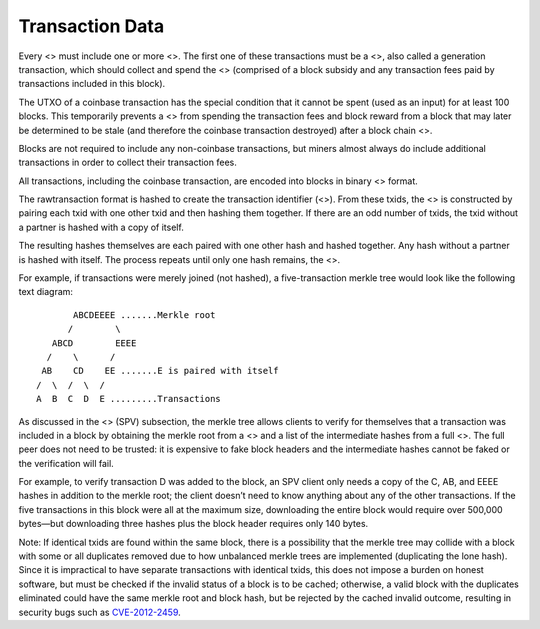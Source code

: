 Transaction Data
****************

Every <> must include one or more <>. The first one of these
transactions must be a <>, also called a generation transaction, which
should collect and spend the <> (comprised of a block subsidy and any
transaction fees paid by transactions included in this block).

The UTXO of a coinbase transaction has the special condition that it
cannot be spent (used as an input) for at least 100 blocks. This
temporarily prevents a <> from spending the transaction fees and block
reward from a block that may later be determined to be stale (and
therefore the coinbase transaction destroyed) after a block chain <>.

Blocks are not required to include any non-coinbase transactions, but
miners almost always do include additional transactions in order to
collect their transaction fees.

All transactions, including the coinbase transaction, are encoded into
blocks in binary <> format.

The rawtransaction format is hashed to create the transaction identifier
(<>). From these txids, the <> is constructed by pairing each txid with
one other txid and then hashing them together. If there are an odd
number of txids, the txid without a partner is hashed with a copy of
itself.

The resulting hashes themselves are each paired with one other hash and
hashed together. Any hash without a partner is hashed with itself. The
process repeats until only one hash remains, the <>.

For example, if transactions were merely joined (not hashed), a
five-transaction merkle tree would look like the following text diagram:

::

          ABCDEEEE .......Merkle root
         /        \
      ABCD        EEEE
     /    \      /
    AB    CD    EE .......E is paired with itself
   /  \  /  \  /
   A  B  C  D  E .........Transactions

As discussed in the <> (SPV) subsection, the merkle tree allows clients
to verify for themselves that a transaction was included in a block by
obtaining the merkle root from a <> and a list of the intermediate
hashes from a full <>. The full peer does not need to be trusted: it is
expensive to fake block headers and the intermediate hashes cannot be
faked or the verification will fail.

For example, to verify transaction D was added to the block, an SPV
client only needs a copy of the C, AB, and EEEE hashes in addition to
the merkle root; the client doesn’t need to know anything about any of
the other transactions. If the five transactions in this block were all
at the maximum size, downloading the entire block would require over
500,000 bytes—but downloading three hashes plus the block header
requires only 140 bytes.

Note: If identical txids are found within the same block, there is a
possibility that the merkle tree may collide with a block with some or
all duplicates removed due to how unbalanced merkle trees are
implemented (duplicating the lone hash). Since it is impractical to have
separate transactions with identical txids, this does not impose a
burden on honest software, but must be checked if the invalid status of
a block is to be cached; otherwise, a valid block with the duplicates
eliminated could have the same merkle root and block hash, but be
rejected by the cached invalid outcome, resulting in security bugs such
as `CVE-2012-2459 <https://en.bitcoin.it/wiki/CVEs#CVE-2012-2459>`__.

